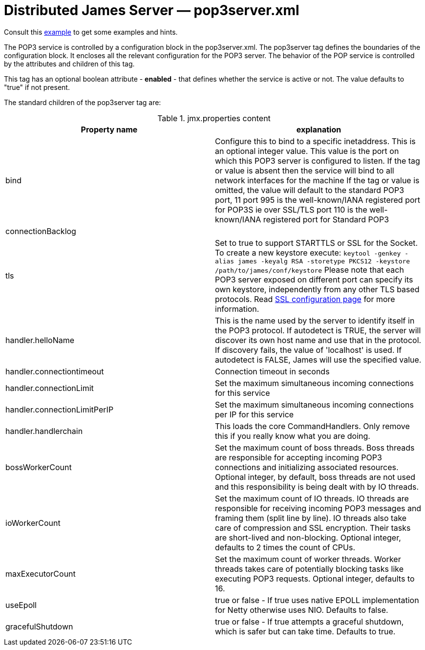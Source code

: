 = Distributed James Server &mdash; pop3server.xml
:navtitle: pop3server.xml

Consult this link:https://github.com/apache/james-project/blob/master/server/apps/distributed-app/sample-configuration/pop3server.xml[example]
to get some examples and hints.

The POP3 service is controlled by a configuration block in the pop3server.xml.
The pop3server tag defines the boundaries of the configuration block.  It encloses
all the relevant configuration for the POP3 server.  The behavior of the POP service is
controlled by the attributes and children of this tag.

This tag has an optional boolean attribute - *enabled* - that defines whether the service is active or not.
The value defaults to "true" if not present.

The standard children of the pop3server tag are:

.jmx.properties content
|===
| Property name | explanation

| bind
| Configure this to bind to a specific inetaddress. This is an optional integer value.
This value is the port on which this POP3 server is configured
to listen. If the tag or value is absent then the service
will bind to all network interfaces for the machine If the tag or value is omitted,
the value will default to the standard POP3 port, 11
port 995 is the well-known/IANA registered port for POP3S  ie over SSL/TLS
port 110 is the well-known/IANA registered port for Standard POP3

| connectionBacklog
|

| tls
| Set to true to support STARTTLS or SSL for the Socket.
To create a new keystore execute:
`keytool -genkey -alias james -keyalg RSA -storetype PKCS12 -keystore /path/to/james/conf/keystore`
Please note that each POP3 server exposed on different port can specify its own keystore, independently from any other
TLS based protocols. Read xref:configure/ssl.adoc[SSL configuration page] for more information.

| handler.helloName
| This is the name used by the server to identify itself in the POP3
protocol.  If autodetect is TRUE, the server will discover its
own host name and use that in the protocol.  If discovery fails,
the value of 'localhost' is used.  If autodetect is FALSE, James
will use the specified value.

| handler.connectiontimeout
| Connection timeout in seconds

| handler.connectionLimit
| Set the maximum simultaneous incoming connections for this service

| handler.connectionLimitPerIP
| Set the maximum simultaneous incoming connections per IP for this service

| handler.handlerchain
| This loads the core CommandHandlers. Only remove this if you really know what you are doing.

| bossWorkerCount
| Set the maximum count of boss threads. Boss threads are responsible for accepting incoming POP3 connections
and initializing associated resources. Optional integer, by default, boss threads are not used and this responsibility is being dealt with
by IO threads.

| ioWorkerCount
| Set the maximum count of IO threads. IO threads are responsible for receiving incoming POP3 messages and framing them
(split line by line). IO threads also take care of compression and SSL encryption. Their tasks are short-lived and non-blocking.
Optional integer, defaults to 2 times the count of CPUs.

| maxExecutorCount
| Set the maximum count of worker threads. Worker threads takes care of potentially blocking tasks like executing POP3 requests. Optional integer, defaults to 16.

| useEpoll
| true or false - If true uses native EPOLL implementation for Netty otherwise uses NIO. Defaults to false.

| gracefulShutdown
| true or false - If true attempts a graceful shutdown, which is safer but can take time. Defaults to true.
|===